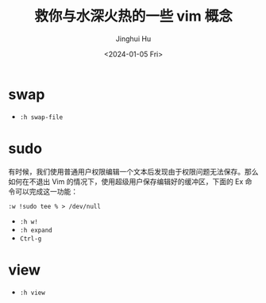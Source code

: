 #+TITLE: 救你与水深火热的一些 vim 概念
#+AUTHOR: Jinghui Hu
#+EMAIL: hujinghui@buaa.edu.cn
#+DATE: <2024-01-05 Fri>
#+STARTUP: overview num indent


* swap
- ~:h swap-file~

* sudo
有时候，我们使用普通用户权限编辑一个文本后发现由于权限问题无法保存。那么如何在不退出 Vim 的情况下，使用超级用户保存编辑好的缓冲区，下面的 Ex 命令可以完成这一功能：

#+BEGIN_EXAMPLE
  :w !sudo tee % > /dev/null
#+END_EXAMPLE

- ~:h w!~
- ~:h expand~
- ~Ctrl-g~

* view
- ~:h view~
